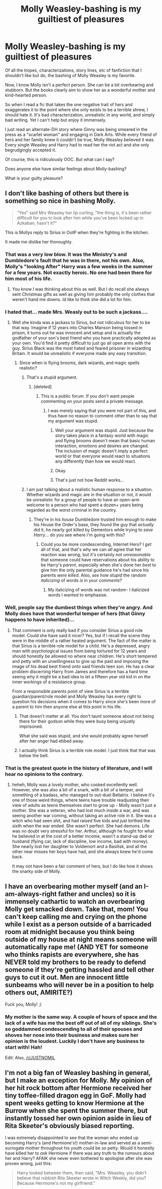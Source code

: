 #+TITLE: Molly Weasley-bashing is my guiltiest of pleasures

* Molly Weasley-bashing is my guiltiest of pleasures
:PROPERTIES:
:Author: goodlife23
:Score: 51
:DateUnix: 1473978911.0
:DateShort: 2016-Sep-16
:FlairText: Discussion
:END:
Of all the tropes, characterizations, story lines, etc of fanfiction that I shouldn't like but do, the bashing of Molly Weasley is my favorite.

Now, I know Molly isn't a perfect person. She can be a bit overbearing and stubborn. But the books clearly aim to show her as a wonderful mother and kind-hearted person.

So when I read a fic that takes the one negative trait of hers and exaggerates it to the point where she only exists to be a terrible shrew, I should hate it. It's bad characterization, unrealistic in any world, and simply bad writing. Yet I can't help but enjoy it immensely.

I just read an alternate-DH story where Ginny was being smeared in the press as a "scarlet woman" and engaging in Dark Arts. While every friend of hers and her family knew it couldn't be true, Molly Weasley believed it was. Every single Weasley and Harry had to read her the riot act and she only begrudgingly accepted it.

Of course, this is ridiculously OOC. But what can I say?

Does anyone else have similar feelings about Molly-bashing?

What is your guilty pleasure?


** I don't like bashing of others but there is something so nice in bashing Molly.

#+begin_quote
  "Yes" said Mrs Weasley her lip curling, "the thing is, it's been rather difficult for you to look after him while you've been locked up in Azkaban, hasn't it?"
#+end_quote

This is Mollys reply to Sirius in OotP when they're fighting in the kitchen.

It made me dislike her thoroughly.
:PROPERTIES:
:Author: HateIsExhausting
:Score: 68
:DateUnix: 1473980061.0
:DateShort: 2016-Sep-16
:END:

*** That was a very low blow. It was the Ministry's and Dumbledore's fault that he was in there, not his own. Also, Molly's "looking After" Harry was a few weeks in the summer for a few years. Not exactly heroic. No one had been there for him most of his life.
:PROPERTIES:
:Author: sweetmiracle
:Score: 9
:DateUnix: 1474054878.0
:DateShort: 2016-Sep-17
:END:

**** You know I was thinking about this as well. But I do recall she always sent Christmas gifts as well as giving him probably the only clothes that weren't hand me downs. Id like to think she did a lot for him.
:PROPERTIES:
:Author: Ramellan
:Score: 1
:DateUnix: 1474058082.0
:DateShort: 2016-Sep-17
:END:


*** I hated that... made Mrs. Weasly out to be such a jackass....
:PROPERTIES:
:Author: laserthrasher1
:Score: 14
:DateUnix: 1473982456.0
:DateShort: 2016-Sep-16
:END:

**** Well she kinda was a jackass to Sirius, but not ridiculous for her to be that way. Imagine if 12 years into Charles Manson being tossed in prison, it turns out he was innocent and setup and is actually the godfather of your son's best friend who you have practically adopted as your own. You'd find it pretty difficult to just go all open arms with the guy. Sirius Black was the most hated and feared prisoner in wizarding Britain. It would be unrealistic if everyone made any easy transition.
:PROPERTIES:
:Score: 40
:DateUnix: 1473996471.0
:DateShort: 2016-Sep-16
:END:

***** Since when is flying brooms, dark wizards, and magic spells realistic?
:PROPERTIES:
:Author: laserthrasher1
:Score: -26
:DateUnix: 1474023837.0
:DateShort: 2016-Sep-16
:END:

****** That's a stupid argument.
:PROPERTIES:
:Author: Slindish
:Score: 25
:DateUnix: 1474028257.0
:DateShort: 2016-Sep-16
:END:

******* [deleted]
:PROPERTIES:
:Score: -11
:DateUnix: 1474028316.0
:DateShort: 2016-Sep-16
:END:

******** This is a public forum. If you don't want people commenting on your posts send a private message.
:PROPERTIES:
:Author: Slindish
:Score: 7
:DateUnix: 1474029198.0
:DateShort: 2016-Sep-16
:END:

********* I was merely saying that you were not part of this, and thus have no reason to comment other than to say that my argument was stupid.
:PROPERTIES:
:Author: laserthrasher1
:Score: -20
:DateUnix: 1474029323.0
:DateShort: 2016-Sep-16
:END:

********** Well your argument was stupid. Just because the story takes place in a fantasy world with magic and flying brooms doesn't mean that basic human interaction, emotions and desires are changed. The inclusion of magic doesn't imply a perfect world or that everyone would react to situations any differently than how we would react.
:PROPERTIES:
:Author: Ryder10
:Score: 18
:DateUnix: 1474033980.0
:DateShort: 2016-Sep-16
:END:


********** Okay.
:PROPERTIES:
:Author: Slindish
:Score: 9
:DateUnix: 1474030374.0
:DateShort: 2016-Sep-16
:END:


********** That's just not how Reddit works...
:PROPERTIES:
:Score: 7
:DateUnix: 1474036499.0
:DateShort: 2016-Sep-16
:END:


****** I am just talking about a realistic human response to a situation. Whether wizards and magic are in the situation or not, it would be unrealistic for a group of people to have an open-arm welcome to a person who had spent a dozen+ years being regarded as the worst criminal in the country.
:PROPERTIES:
:Score: 6
:DateUnix: 1474043369.0
:DateShort: 2016-Sep-16
:END:

******* They're in /his house/ Dumbledore trusted him enough to make his House the Order's base, they found the guy that /actually/ did it, he nearly got killed by Dementors while trying to /save Harry/... do you see where i'm going with this?
:PROPERTIES:
:Author: laserthrasher1
:Score: 0
:DateUnix: 1474045388.0
:DateShort: 2016-Sep-16
:END:

******** Could you be more condescending, Internet Hero? I /get/ all of that, and that's why we can /all/ agree that her reaction was /wrong/, but it's certainly not /unreasonable/ that someone could have reservations about his ability to be Harry's /parent/, especially when she's done her /best/ to give him the only parental guidance he's had since his parents /were killed/. Also, /see/ how /stupid/ the random /italicizing/ of words /is/ in your /comments/?
:PROPERTIES:
:Score: 4
:DateUnix: 1474045798.0
:DateShort: 2016-Sep-16
:END:

********* My italicizing of words was not random- I italicized words I wanted to emphasise.
:PROPERTIES:
:Author: laserthrasher1
:Score: -3
:DateUnix: 1474047888.0
:DateShort: 2016-Sep-16
:END:


*** Well, people say the dumbest things when they're angry. And Molly does have that wonderful temper of hers (that Ginny happens to have inherited)...
:PROPERTIES:
:Score: 6
:DateUnix: 1474010935.0
:DateShort: 2016-Sep-16
:END:

**** That comment is only really bad if you consider Sirius a good role model. Could she have said it nicer? Yes, but if I recall the scene they were in the middle of a rather heated argument. The fact of the matter is that Sirius is a terrible role model for a child. He's a depressed, angry man with psychological issues from being tortured for 12 years and should honestly be allowed no where near children. He's short tempered and petty with an unwillingness to give up the past and imposing the image of his dead best friend onto said friends teen son. He has a clear problem discerning Harry from James and therefore has a hard time seeing why it might be a bad idea to let a fifteen year old kid in on the inner workings of a resistance group.

From a responsible parents point of view Sirius is a terrible guardian/parent/role model and Molly Weasley has every right to question his decisions when it comes to Harry since she's been more of a parent to him then anyone else at this point in his life.
:PROPERTIES:
:Author: Ryder10
:Score: 11
:DateUnix: 1474035760.0
:DateShort: 2016-Sep-16
:END:

***** That doesn't matter at all. You don't taunt someone about not being there for their godson while they were busy being unjustly imprisoned.

What she said was stupid, and she would probably agree herself after her anger had ebbed away.
:PROPERTIES:
:Score: 9
:DateUnix: 1474141118.0
:DateShort: 2016-Sep-18
:END:


***** I actually think Sirius is a terrible role model. I just think that that was below the belt.
:PROPERTIES:
:Author: HateIsExhausting
:Score: 6
:DateUnix: 1474056246.0
:DateShort: 2016-Sep-17
:END:


*** That is the greatest quote in the history of literature, and I will hear no opinions to the contrary.
:PROPERTIES:
:Author: PsychoGeek
:Score: 10
:DateUnix: 1473987586.0
:DateShort: 2016-Sep-16
:END:

**** heheh, Molly was a lovely mother, who cooked excellently well. However, she was also a bit of a snark, with a bit of a temper, and something of a badass, who managed to out-duel Bellatrix. I believe it's one of those weird things, where teens have trouble readjusting their view of adults as teens themselves start to grow up - Molly wasn't just a mother. She was a veteran, who had lost much inside a war, and was seeing another war coming, without taking an active role in it. She was a witch who had seen shit, and had raised five kids and just birthed the sixth when the war ended. She wasn't perfect. She had demons. Life was no doubt very stressful for her. Arthur, although he fought for what he believed in at the cost of a better income, wasn't a stand-up dad or husband (flying car, lack of discipline, low income, bad with money). She nearly lost her daughter to Voldemort and a Basilisk, and all the other near misses her boys have had, and she always knew he'd come back.

It may not have been a fair comment of hers, but I do like how it shows the snarky side of Molly.
:PROPERTIES:
:Author: Lamenardo
:Score: 9
:DateUnix: 1474005166.0
:DateShort: 2016-Sep-16
:END:


** I have an overbearing mother myself (and an I-am-always-right father and uncles) so it is immensely cathartic to watch an overbearing Molly get smacked down. Take that, mom! You can't keep calling me and crying on the phone while I exist as a person outside of a barricaded room at midnight because you think being outside of my house at night means someone will automatically rape me! (AND YET for someone who thinks rapists are everywhere, she has NEVER told my brothers to be ready to defend someone if they're getting hassled and tell other guys to cut it out. Men are innocent little sunbeams who will never be in a position to help others out, AMIRITE?)

Fuck you, Molly! ;)
:PROPERTIES:
:Score: 25
:DateUnix: 1473986230.0
:DateShort: 2016-Sep-16
:END:

*** My mother is the same way. A couple of hours of space and the lack of a wife has me the best off out of all of my siblings. She's so goddamned condescending to all of their spouses and shoves her nose into their business and makes sure her opinion is the loudest. Luckily I don't have any business to start with! Hah!

Edit: Also, [[/r/JUSTNOMIL]]
:PROPERTIES:
:Score: 5
:DateUnix: 1474021442.0
:DateShort: 2016-Sep-16
:END:


** I'm not a big fan of Weasley bashing in general, but I make an exception for Molly. My opinion of her hit rock bottom after Hermione received her tiny toffee-filled dragon egg in GoF. Molly had spent weeks getting to know Hermione at the Burrow when she spent the summer there, but instantly tossed her own opinion aside in lieu of Rita Skeeter's obviously biased reporting.

I was extremely disappointed to see that the woman who ended up becoming Harry's (and Hermione's!) mother-in-law and served as a semi-surrogate mother throughout his youth could be so petty. Would it honestly have killed her to /ask/ Hermione if there was any truth to the rumours about her and Harry? AFAIK she never even bothered to apologise after she was proven wrong, just this:

#+begin_quote
  Harry looked between them, then said, "Mrs. Weasley, you didn't believe that rubbish Rita Skeeter wrote in Witch Weekly, did you? Because Hermione's not my girlfriend."

  "Oh!" said Mrs. Weasley "No - of course I didn't!"

  But she became considerably warmer toward Hermione after that.
#+end_quote
:PROPERTIES:
:Author: MacsenWledig
:Score: 58
:DateUnix: 1473979595.0
:DateShort: 2016-Sep-16
:END:

*** u/PsychoGeek:
#+begin_quote
  she never even bothered to apologise after she was proven wrong
#+end_quote

She and Hermione should get along swimmingly, then.
:PROPERTIES:
:Author: PsychoGeek
:Score: 53
:DateUnix: 1473981223.0
:DateShort: 2016-Sep-16
:END:

**** What are you trying to say with that weird pronoun shift?
:PROPERTIES:
:Author: MacsenWledig
:Score: 5
:DateUnix: 1473982053.0
:DateShort: 2016-Sep-16
:END:

***** That was an accident. And I was pointing out the fact that she shares that particular trait with Hermione.
:PROPERTIES:
:Author: PsychoGeek
:Score: 16
:DateUnix: 1473982521.0
:DateShort: 2016-Sep-16
:END:

****** I have no problem agreeing with that. IMO Hermione should have apologised for not believing Harry about Malfoy at the end of HBP.
:PROPERTIES:
:Author: MacsenWledig
:Score: 27
:DateUnix: 1473983903.0
:DateShort: 2016-Sep-16
:END:

******* After years of knowing Malfoy, no one, not even Ron "Malfoy is the source of all evil" Weasley, believes Harry?

I don't take that kind of stupid "characterisation" seriously.
:PROPERTIES:
:Author: Starfox5
:Score: 14
:DateUnix: 1474006328.0
:DateShort: 2016-Sep-16
:END:


******* I hate her a little for showing up, after Dumbledore died, just to be all "oh but look i'm still technically right".
:PROPERTIES:
:Score: 7
:DateUnix: 1474036590.0
:DateShort: 2016-Sep-16
:END:

******** So true! I went back looking at the tail end of HBP, hoping I was wrong...

No such luck. All she does is double down on her own vaunted intellect at the worst possible time, completely ignoring the fact that 'technically correct' wasn't good enough to make any meaningful contribution to the year's mystery.
:PROPERTIES:
:Author: MacsenWledig
:Score: 6
:DateUnix: 1474038132.0
:DateShort: 2016-Sep-16
:END:

********* No one was allowed to meaningfully contribute to that year's mystery. It was a railroad plot that relied on everyone being stupid and OOC.
:PROPERTIES:
:Author: Starfox5
:Score: 5
:DateUnix: 1474063048.0
:DateShort: 2016-Sep-17
:END:


*** Rita Skeeter was a household name, and well respected, there was usually some truth to what she wrote. Her book about Dumbledore was factual. I suspect she was just influenced, or even paid, to have an anti-Harry bias, and to try to hurt him. So it's not hard to believe that the average citizen would believe what she wrote. Teen girls are funny creatures, even after about two weeks with a girl you can't say you truly know her. I knew lots of lovely girls in my teens, who could be absolute dicks to boys
:PROPERTIES:
:Author: Lamenardo
:Score: 2
:DateUnix: 1474005530.0
:DateShort: 2016-Sep-16
:END:


*** u/zsmg:
#+begin_quote
  Molly had spent weeks getting to know Hermione at the Burrow when she spent the summer there, but instantly tossed her own opinion aside in lieu of Rita Skeeter's obviously biased reporting.
#+end_quote

Or maybe the article confirmed any suspicion she might had over Hermione. You have absolutely no idea, nor are you bothering to ponder what Molly was thinking of Hermione.

#+begin_quote
  Would it honestly have killed her to ask Hermione if there was any truth to the rumours about her and Harry?
#+end_quote

Would you ask questions about your son's best friend's love life? Because over here that doesn't really happen.
:PROPERTIES:
:Author: zsmg
:Score: 4
:DateUnix: 1474009742.0
:DateShort: 2016-Sep-16
:END:


** HERMIONE GRANGER!

I think I'm the only one that has a secret guilty pleasure for Hermione bashing. Don't get me wrong I like Hermione but after seeing so many stories where she is super-marysue-magicalwikipedia-hotwithoutanyflaws!Hermione its kind of great to see the other end of the spectrum.
:PROPERTIES:
:Author: MarauderMoriarty
:Score: 28
:DateUnix: 1473995683.0
:DateShort: 2016-Sep-16
:END:

*** Yeah. I'm with you there. I want to like Hermione, but too many people make her into, essentially, a mary sue.
:PROPERTIES:
:Author: Archeleone
:Score: 13
:DateUnix: 1474013608.0
:DateShort: 2016-Sep-16
:END:


*** Canon Hermione is a great complex imperfect character. Fanon Hermione sucks.
:PROPERTIES:
:Score: 12
:DateUnix: 1474036643.0
:DateShort: 2016-Sep-16
:END:


*** 100% agreed. There are so many stories that bash Dumbledore, the Weasleys, etc., but Hermione gets of scot-free most of the time. Part of it is the mary-sue/super-Hermione thing where all of her canon faults are ignored, part of it can be just the shoehorned H/Hr shipping.
:PROPERTIES:
:Author: Yurika_BLADE
:Score: 1
:DateUnix: 1483740761.0
:DateShort: 2017-Jan-07
:END:


** Shame. Harry belongs with Molly, the OTP.

linkffn(A Mother In Law's Love by Perspicacity)
:PROPERTIES:
:Author: __Pers
:Score: 9
:DateUnix: 1473995710.0
:DateShort: 2016-Sep-16
:END:

*** I love you, Pers. Harry/Molly OTP. We should come up with a ship name... Holly? Marry? We'll crush 'em all in the next Great Ship War.

/Furiously waves ship flag around/
:PROPERTIES:
:Author: PsychoGeek
:Score: 8
:DateUnix: 1474018790.0
:DateShort: 2016-Sep-16
:END:


*** [[http://www.fanfiction.net/s/4905771/1/][*/A Mother In Law's Love/*]] by [[https://www.fanfiction.net/u/1446455/Perspicacity][/Perspicacity/]]

#+begin_quote
  Distraught over Ginny's death in the final battle, Harry gambles desperately and travels back in time to set things right. Unfortunately, not everything goes as planned. A twist on the classic Soul Bond tale.
#+end_quote

^{/Site/: [[http://www.fanfiction.net/][fanfiction.net]] *|* /Category/: Harry Potter *|* /Rated/: Fiction M *|* /Chapters/: 7 *|* /Words/: 43,613 *|* /Reviews/: 180 *|* /Favs/: 289 *|* /Follows/: 203 *|* /Updated/: 11/5/2010 *|* /Published/: 3/6/2009 *|* /Status/: Complete *|* /id/: 4905771 *|* /Language/: English *|* /Genre/: Humor/Adventure *|* /Characters/: Harry P., Ginny W., Molly W., Voldemort *|* /Download/: [[http://www.ff2ebook.com/old/ffn-bot/index.php?id=4905771&source=ff&filetype=epub][EPUB]] or [[http://www.ff2ebook.com/old/ffn-bot/index.php?id=4905771&source=ff&filetype=mobi][MOBI]]}

--------------

*FanfictionBot*^{1.4.0} *|* [[[https://github.com/tusing/reddit-ffn-bot/wiki/Usage][Usage]]] | [[[https://github.com/tusing/reddit-ffn-bot/wiki/Changelog][Changelog]]] | [[[https://github.com/tusing/reddit-ffn-bot/issues/][Issues]]] | [[[https://github.com/tusing/reddit-ffn-bot/][GitHub]]] | [[[https://www.reddit.com/message/compose?to=tusing][Contact]]]

^{/New in this version: Slim recommendations using/ ffnbot!slim! /Thread recommendations using/ linksub(thread_id)!}
:PROPERTIES:
:Author: FanfictionBot
:Score: 1
:DateUnix: 1473995725.0
:DateShort: 2016-Sep-16
:END:


** Not a fan of bashing, but not a fan of Molly either. Really, I find most Weasleys rather boring.

My guilty pleasure is... /gulp/ Sometimes- sometimes... Isortbyangst&romance! /runs away, arms flailing/
:PROPERTIES:
:Author: ScottPress
:Score: 21
:DateUnix: 1473981002.0
:DateShort: 2016-Sep-16
:END:

*** LOL, right there with you. Some of my favorite fics are the angstiest ones around. But I'm really into angsty grunge so there ya go.
:PROPERTIES:
:Author: goodlife23
:Score: 6
:DateUnix: 1473981116.0
:DateShort: 2016-Sep-16
:END:

**** I have an even guiltier pleasure, but it's outside the HP fandom. It's the kind of thing that could end a man if it got out.
:PROPERTIES:
:Author: ScottPress
:Score: 6
:DateUnix: 1473981726.0
:DateShort: 2016-Sep-16
:END:

***** Don't leave us hanging man! I freely admit to liking Robst fics! How much worse can you be?
:PROPERTIES:
:Author: Freshenstein
:Score: 11
:DateUnix: 1473983638.0
:DateShort: 2016-Sep-16
:END:

****** Robst is small potatoes. I can PM you, and since we're all fellow fandom peeps here, I'll trust you to keep my secret.
:PROPERTIES:
:Author: ScottPress
:Score: 5
:DateUnix: 1473987446.0
:DateShort: 2016-Sep-16
:END:

******* I bet he actually likes the +source of my nightmares+ Star Wars Holiday Special.
:PROPERTIES:
:Author: yarglethatblargle
:Score: 11
:DateUnix: 1473988271.0
:DateShort: 2016-Sep-16
:END:

******** It's not, but an interesting guess.
:PROPERTIES:
:Author: ScottPress
:Score: 2
:DateUnix: 1473993620.0
:DateShort: 2016-Sep-16
:END:

********* Dammit, thought I was on to something.
:PROPERTIES:
:Author: yarglethatblargle
:Score: 2
:DateUnix: 1473994197.0
:DateShort: 2016-Sep-16
:END:


******** It's barely watchable with the Rifftrax playing.
:PROPERTIES:
:Author: Freshenstein
:Score: 2
:DateUnix: 1473995208.0
:DateShort: 2016-Sep-16
:END:

********* Back in high school: Me and some of my friends were into D&D. One night, our DM had to bail super early, but one of our players had brought the Holiday Special because it had just arrived, so we decided to watch it. It caused me physical pain. At one point, we had to stop it to take a break. We all were saying "oh thank God we are taking a break, there must only be another 15 minutes left." We had only watched the first half hour.

I no joke had nightmares every night for two weeks afterwards.
:PROPERTIES:
:Author: yarglethatblargle
:Score: 3
:DateUnix: 1473995552.0
:DateShort: 2016-Sep-16
:END:

********** Might I suggest some...herbal refreshments the next time you are forced to watch it? Perhaps follow it up with Roger Corman's 1994 Fantastic Four movie?
:PROPERTIES:
:Author: Freshenstein
:Score: 4
:DateUnix: 1473996301.0
:DateShort: 2016-Sep-16
:END:

*********** I can honestly say I would rather blind myself than watch it again.
:PROPERTIES:
:Author: yarglethatblargle
:Score: 1
:DateUnix: 1474029638.0
:DateShort: 2016-Sep-16
:END:


******* That's all on you. The internet has made me rather emotionless when it comes to kinks and other f-ed up stuff.
:PROPERTIES:
:Author: Freshenstein
:Score: 8
:DateUnix: 1473988669.0
:DateShort: 2016-Sep-16
:END:


******* I'll keep your secret for you aswell and in return i'll tell you mine altough mine isn't all that bad
:PROPERTIES:
:Author: MtnDewMainiac
:Score: 2
:DateUnix: 1474013076.0
:DateShort: 2016-Sep-16
:END:


******* So long as it's not M-preg I have no issue with it.
:PROPERTIES:
:Author: Burning_M
:Score: 1
:DateUnix: 1474069054.0
:DateShort: 2016-Sep-17
:END:


***** Ohhh tell me tell me
:PROPERTIES:
:Author: laserthrasher1
:Score: 2
:DateUnix: 1473982543.0
:DateShort: 2016-Sep-16
:END:


*** I choose a book for reading
:PROPERTIES:
:Author: boxerman81
:Score: 2
:DateUnix: 1473985004.0
:DateShort: 2016-Sep-16
:END:

**** Angst is an issue to be worked through to have a more developed character, not a character trait. Fanfiction authors like to plop a dollop of angst on their character and have that be the entire character line. (Not arc. They have no arc)
:PROPERTIES:
:Score: 3
:DateUnix: 1474021134.0
:DateShort: 2016-Sep-16
:END:


** Molly bashing is done by both H/G and H/Hr crowds.

H/G crowd usually bash her for being a control freak and Dumbledore's minion.

H/Hr crowd usually bash her for being a gold digger (through love potion Ginny), and Dumbledore's minion.
:PROPERTIES:
:Author: InquisitorCOC
:Score: 7
:DateUnix: 1473990392.0
:DateShort: 2016-Sep-16
:END:

*** usually with the H/G, it's the typical "they're too young" motherly thing. But this story I was reading, and another I'm currently reading, take it to a ridiculous level. It's insane, but I kind of love it.
:PROPERTIES:
:Author: goodlife23
:Score: 7
:DateUnix: 1473990733.0
:DateShort: 2016-Sep-16
:END:

**** Links please?
:PROPERTIES:
:Score: 1
:DateUnix: 1473991680.0
:DateShort: 2016-Sep-16
:END:

***** [[https://www.fanfiction.net/s/6365342/1/Unintended-Consequences]]

[[https://www.fanfiction.net/s/7875381/1/Realizations]]

Just to be fair, it's not like Molly is this evil person, she just acts incredibly unreasonable over things she should by all rational thought act appropriately towards.
:PROPERTIES:
:Author: goodlife23
:Score: 2
:DateUnix: 1473993015.0
:DateShort: 2016-Sep-16
:END:

****** Thanks for sharing!
:PROPERTIES:
:Score: 1
:DateUnix: 1473993640.0
:DateShort: 2016-Sep-16
:END:


** Slash. I would definitely not tell most people in real life I read slash.

Also abused!harry.
:PROPERTIES:
:Score: 10
:DateUnix: 1473982943.0
:DateShort: 2016-Sep-16
:END:

*** Absued!Harry is guilty pleasure as well. Except that I still end up ragequit half the time because it tends to be so over-the-top and OOC that I just can't anymore.
:PROPERTIES:
:Author: obsoletebomb
:Score: 15
:DateUnix: 1473987750.0
:DateShort: 2016-Sep-16
:END:

**** The worst Abused!Harry I have seen is easily The Hundred Acre Wood.

linkffn(4115878)
:PROPERTIES:
:Score: 2
:DateUnix: 1473991498.0
:DateShort: 2016-Sep-16
:END:

***** [[http://www.fanfiction.net/s/4115878/1/][*/The Hundred Acre Wood/*]] by [[https://www.fanfiction.net/u/1474035/DracaDelirus][/DracaDelirus/]]

#+begin_quote
  AU Eleven year old Harry's fondest wish is to disappear. With help from friends in a magical storybook he just might succeed. Warning: Mention of extreme child abuse and rape. Please don't read this fanfic if this will distress you.
#+end_quote

^{/Site/: [[http://www.fanfiction.net/][fanfiction.net]] *|* /Category/: Harry Potter *|* /Rated/: Fiction M *|* /Chapters/: 45 *|* /Words/: 266,791 *|* /Reviews/: 483 *|* /Favs/: 320 *|* /Follows/: 431 *|* /Updated/: 6/28/2012 *|* /Published/: 3/6/2008 *|* /id/: 4115878 *|* /Language/: English *|* /Genre/: Angst/Hurt/Comfort *|* /Characters/: Harry P. *|* /Download/: [[http://www.ff2ebook.com/old/ffn-bot/index.php?id=4115878&source=ff&filetype=epub][EPUB]] or [[http://www.ff2ebook.com/old/ffn-bot/index.php?id=4115878&source=ff&filetype=mobi][MOBI]]}

--------------

*FanfictionBot*^{1.4.0} *|* [[[https://github.com/tusing/reddit-ffn-bot/wiki/Usage][Usage]]] | [[[https://github.com/tusing/reddit-ffn-bot/wiki/Changelog][Changelog]]] | [[[https://github.com/tusing/reddit-ffn-bot/issues/][Issues]]] | [[[https://github.com/tusing/reddit-ffn-bot/][GitHub]]] | [[[https://www.reddit.com/message/compose?to=tusing][Contact]]]

^{/New in this version: Slim recommendations using/ ffnbot!slim! /Thread recommendations using/ linksub(thread_id)!}
:PROPERTIES:
:Author: FanfictionBot
:Score: 3
:DateUnix: 1473991501.0
:DateShort: 2016-Sep-16
:END:


**** Worst I've seen is linkkfn(catechism). Cried so much =(
:PROPERTIES:
:Author: Imborednow
:Score: 1
:DateUnix: 1474391330.0
:DateShort: 2016-Sep-20
:END:


** Even though she was in Sirius' house, Molly made it seem like she was trying to take control over everyone, not just her own children, but Harry and Hermione. I hated how she acted whilst in Grimmauld Place. She was so overbearing and controlling. It is because of this that I like Molly-bashing.
:PROPERTIES:
:Author: SoulxxBondz
:Score: 8
:DateUnix: 1474047623.0
:DateShort: 2016-Sep-16
:END:


** I also love it as a guilty pleasure. For me, its not a reading I seriously subscribe to, but it's /such an interesting/ alternative interpretation of the character I can't help but be mesmerized by stories that include it. Because she is so much written to be kind and a caring mother, but at the same time, from the evidence and lack(s) of evidence otherwise in canon, the argument can really be made that she's a horrible manipulator whose endgame has always been to use Harry.
:PROPERTIES:
:Author: 360Saturn
:Score: 6
:DateUnix: 1473986311.0
:DateShort: 2016-Sep-16
:END:

*** It's stupidly easy to bash Harry Potter characters. I've never seen another novel have all their characters be defined quite as much by their flaws as HP.
:PROPERTIES:
:Score: 7
:DateUnix: 1474021849.0
:DateShort: 2016-Sep-16
:END:


** Molly is one of my favorite characters in the series. She has great dynamics with so many characters: with Harry, with her family, with Sirius, with Fleur. With Harry, it is how readily she takes him in and accepts him as one of her own, and Harry's feelings for her change from seeing her as his best friend's kind-hearted mother, to GoF: /"He had no memory of ever being hugged like this, as though by a mother."/ She is the heart of the Weasley family: her reltionships with Percy, with Arthur, with the Twins, with Ron and with Ginny are major parts of all of their character arcs. The whole scene with the boggart: where her greatest fear is revealed to be her family's death, is excellent. I love her relationship with Arthur: there is something really authentic in the way they complement each other, a perfectly balanced old-school couple.

Her dynamic with Fleur is great too, a brilliant look at how the attitudes of different generations clash. Fleur is arrogant and snobbish, lazy and vain. Fleur finds country life boring, hates British food, does not understand the need for all zis ‘ousework, disdains Celestina Warbeck. Molly... does not understand her at all. She simply cannot fathom how on earth could her darling Bill fall for such a strange and loathsome creature. She then proceeds to deem their love superficial and shallow; their marriage a mistake. Oh, she tries not to show it - she scolds Ginny for calling her Phlegm - but subtlety was never Molly's strong suit, and Fleur's behavior isn't helping matters any. But her dislike of Fleur is ultimately based on the fact she thought she would be bad for Bill. This cannot possibly be stressed enough: Molly /loves loves loves/ her family, and if she thinks you'd be good for family, she would welcome you with open arms. So when Fleur displays her love for Bill after the battle, she is struck speechless. Molly had expected Fleur's love to broken at the first signs of physical disfigurement, for attraction to turn to repulsion. But if anything, Fleur's love for Bill burns brighter after the attack, which makes Molly sees her mistake. She embraces Fleur, accepts their marriage, accepts her into the family - because Molly loves Bill and Fleur loves Bill, and to Molly that's all that matters.

Sirius, I think, has to be my favorite. Her protective side, which would try to shield Harry from the harsh reality of war as much as possible, clashes with Sirius's far more liberal outlook. And, of course, my favorite Molly quote:

#+begin_quote
  "Yes," said Mrs Weasley, her lip curling, "the thing is, it's been rather difficult for you to look after him while you've been locked up in Azkaban, hasn't it?"
#+end_quote

Oh my God. There are burns, and there are /burns/. But this is on a whole different level: this is fiendfyre level of heat right here. The execution: the curl of her lip, the sheer disdain dripping from her words; Voldemort himself would kill to show that level of authentic disdain. The best part is, she's 100% right: Sirius hasn't been around to look after Harry. Molly has. Sirius still looks at Harry as his father reincarnated, he doesn't know Harry well at all. Molly does. Sirius may have been appointed as Godfather, but Molly has taken him in, fed him and taken care of him. Molly has done far more for Harry than Sirius ever has, even though she bears no responsibility for him, asks him for nothing in return.

One word I repeatedly used to describe Molly is /authentic/. I personally think that Ron and Molly are two most authentic characters in the series: they strike a little too real to life, which is partially the reason they're disliked by large segments of the fandom. Everything about Molly strikes me as real: her all - encompassing love for family, her love for Harry, her disdain for Sirius and Fleur, her sometimes overbearing protectiveness - which partially comes from losing her brothers in the first war, her willingness to kill to protect her family. I haven't nearly touched upon everything about Molly: her relationship with each of her children (bar Charlie, perhaps) is worth exploring in detail. And Arthur, and Harry too.

TL;DR: Molly is a complex, highly flawed character, easily one of the best characters in the books. She is awesome, and I love everything about her.
:PROPERTIES:
:Author: PsychoGeek
:Score: 17
:DateUnix: 1473987318.0
:DateShort: 2016-Sep-16
:END:

*** Hey no arguments as to her being a great character and ultimately good character. I personally don't subscribe to the idea that she is a bad person or character. That's why I said Molly-bashing for me is a guilty pleasure, since such characterizations of her go against her canon character. But I definitely think I like it because her worst traits can be quite infuriating and realistic for many children of overbearing parents. It's a bit similar to why so many people hate Umbridge more than Voldemort. Because Umbridge reminds them of people that actually exist.
:PROPERTIES:
:Author: goodlife23
:Score: 11
:DateUnix: 1473988267.0
:DateShort: 2016-Sep-16
:END:


*** u/MacsenWledig:
#+begin_quote
  I personally think that Ron and Molly are two most authentic characters in the series: they strike a little too real to life, which is partially the reason they're disliked by large segments of the fandom.
#+end_quote

You're well into anti-circlejerk territory now. Are you writing about JKR's /de facto/ self-insert or Saint Molly the Authentic?

#+begin_quote
  hates British food, [...] disdains Celestina Warbeck.
#+end_quote

Disliking British cuisine and a particular singing style are /very/ thin reasons to argue with someone. So what if your daughter-in-law has a few harmless preferences different than your own?

#+begin_quote
  Fleur is arrogant and snobbish, *lazy* and vain.
#+end_quote

You're going to need a source for the *lazy* bit.

Even the [[http://harrypotter.wikia.com/wiki/Fleur_Delacour][*HP Wiki*]] doesn't claim that and they're never afraid to make up facts out of whole cloth. Are you dipping into some fanon I've never heard of in order to make Molly look better than she was?

If you have to build up one of your favourite characters by smearing another, then that's a problem with objectivity.
:PROPERTIES:
:Author: MacsenWledig
:Score: 4
:DateUnix: 1474036694.0
:DateShort: 2016-Sep-16
:END:

**** u/PsychoGeek:
#+begin_quote
  Are you writing about JKR's de facto self-insert or Saint Molly the Authentic?
#+end_quote

I am not writing about Hermione, so I've no idea where this JKR self-insert stuff is coming from. And if any part of what I wrote paints Molly as a saint, then you have reading comprehension issues.

#+begin_quote
  Disliking British cuisine and a particular singing style are very thin reasons to argue with someone.
#+end_quote

It represents the cultural divide (in the first case) and generational divide (in the second one) between Molly and Fleur very well, which yes, is a rather important issue. And if said daughter-in-law chooses to loudly and openly state said issues, in the most obnoxious manner possible, then it becomes even more of an issue.

#+begin_quote
  Fleur, who seemed to find Celestina very dull, was talking so loudly in the corner that a scowling Mrs. Weasley kept pointing her wand at the volume control, so that Celestina grew louder and louder.

  [..]

  Celestina ended her song on a very long, high-pitched note and loud applause issued out of the wireless, which Mrs. Weasley joined in with enthusiastically.

  “Eez eet over?” said Fleur loudly. “Thank goodness, what an ‘orrible ---”

  [..]

  Shortly after this, Fleur decided to imitate Celestina singing “A Cauldron Full of Hot, Strong Love,” which was taken by everyone, once they had glimpsed Mrs. Weasley's expression, to be the cue to go to bed.
#+end_quote

Not quite so harmless, then, I'm sure you'd agree.

The 'lazy' bit comes from Fleur's apparent disdain for housework. She hates the Burrow because supposedly the only things to do there are cook and take care of the chickens, both of which Fleur hates doing, at least at the Burrow. I thought it rather evident, that in relation to Molly, the laziness there would refer to housework.

I was actually quite generous to Fleur in the OP. If I needed to make her look worse, I would have just quoted more canon material. Fleur is determined to be as obnoxious as she can possibly be, and Molly would have been well within her rights to turn her out of her home. It was only in judging Fleur's love for Bill to be shallow that Molly erred, and here she did indeed make a mistake (lest I be accused of whitewashing her), and this was something I made very clear in the OP.
:PROPERTIES:
:Author: PsychoGeek
:Score: 5
:DateUnix: 1474042367.0
:DateShort: 2016-Sep-16
:END:

***** u/MacsenWledig:
#+begin_quote
  I am not writing about Hermione
#+end_quote

Neither was I. Despite JKR's claim, /Molly/ is far better suited to serve as her self-insert than Hermione.

#+begin_quote
  you have reading comprehension issues
#+end_quote

Let's keep it classy, okay? If you want to be nasty, please go somewhere else. Here's why I thought (and still do think) that you're attempting to canonise Molly.

You painted Molly's good qualities with the broadest brush possible:

#+begin_quote
  She has great dynamics with so many characters

  she takes him in and accepts him as one of her own

  She is the heart of the Weasley family

  perfectly balanced [relationship with Arthur]

  Molly loves loves loves her family

  most authentic character

  all - encompassing love for family

  one of the best characters in the books. She is awesome
#+end_quote

You also took great pains to excuse her faults:

#+begin_quote
  overbearing protectiveness comes from losing her brothers in the first war

  try to shield Harry from the harsh reality of war as much as possible
#+end_quote

This is the worst bit to me:

#+begin_quote
  She embraces Fleur, accepts their marriage, accepts her into the family - because Molly loves Bill and Fleur loves Bill, and to Molly that's all that matters.
#+end_quote

Her inability to accept his choice is a major blind-spot that you've glossed over. It didn't /matter/ to her that Bill loved Fleur. Throughout the series, we had absolutely no cause to doubt his judgement. He was Prefect and Head Boy, which indicates that McGonagall and Dumbledore held him in high regard. His career as a Curse-Breaker seems to be prestigious and I can't imagine that the goblins would permit someone with a history of making bad calls to remain in their employ. If Bill's educators, Headmaster, and employers are so keen to accept his judgement, why can't his mother do the same?

Because Fleur insults her [[http://harrypotter.wikia.com/wiki/Celestina_Warbeck][favourite singer]]?

#+begin_quote
  appearing with a chorus of backing banshees
#+end_quote

Banshees are frequently associated with beautiful voices, right? Is it at all possible that the music is maybe unpleasant to listen to? I agree that Fleur could have been nicer about it, but that doesn't give Molly cause to attempt to torpedo Tonks' growing relationship with Remus by pairing the metamorphagus with Bill.

#+begin_quote
  Molly has done far more for Harry than Sirius ever has, even though she bears no responsibility for him, asks him for nothing in return.
#+end_quote

He was in Azkaban! You're expecting him to instantly forget about spending a decade in an environment designed to depress the occupants, immediately dissociate Harry from James (when memories of James are among the happiest Sirius has left), and become a perfect father figure when Molly has decades of experience raising a happy, well-adjusted family (something Sirius never had). That's a /completely/ unfair comparison.

#+begin_quote
  Fleur is determined to be as obnoxious as she can possibly be
#+end_quote

I don't see this at all at this point in the story, but you're entitled to your opinion. Fleur was pretty awful to Harry in the beginning of Goblet of Fire, but he forgave her readily enough. If Molly Weasley is so great, why can't she look past Fleur's obvious faults as well and accept that she makes Bill happy?
:PROPERTIES:
:Author: MacsenWledig
:Score: 3
:DateUnix: 1474045020.0
:DateShort: 2016-Sep-16
:END:

****** u/PsychoGeek:
#+begin_quote
  Molly is far better suited to serve as her self-insert than Hermione.
#+end_quote

Great. I will take your word for it, then. Surely you would know what kind of a person Rowling is better she knows herself.

#+begin_quote
  You painted Molly's good qualities with the broadest brush
#+end_quote

I've also written in quite some detail about many of them. You generalising my supposed generalisation doesn't help your case any.

#+begin_quote
  You also took great pains to excuse her faults
#+end_quote

Er.. are you insinuating that Molly wanted Harry to sit out of the war for shits and giggles, and not because she wanted to shield Harry from the dangers of war? That is so self-evident that I needn't take any pain to 'excuse' it. And her brothers' death was an attempt to contextualise it, not excuse it. People never act the way they do for no reason at all - even Draco Malfoy's racist beliefs have context. It would hardly be a character analysis if I left it out.

#+begin_quote
  Is it at all possible that the music is maybe unpleasant to listen to?
#+end_quote

I'm not sure where you're getting that quote from, but this isn't a valid argument anyway. Claiming objective good or bad in music is silly. Clearly there are enough people who like Celestina that she appears on radio.

#+begin_quote
  I agree that Fleur could have been nicer about it
#+end_quote

I'm shocked.

#+begin_quote
  that doesn't give Molly cause to attempt to torpedo Tonks' growing relationship with Remus by pairing the metamorphagus with Bill.
#+end_quote

Molly does no such thing. Ginny was wrong about this. Molly had supported Remus's relationship with Tonks from the start. She probably invited Tonks over because she knew how bad things were for her.

#+begin_quote
  “And I've told you a million times,” said Lupin, refusing to meet her eyes, staring at the floor, “that I am too old for you, too poor... too dangerous...”

  “I've said all along you're taking a ridiculous line on this, Remus,” said Mrs. Weasley over Fleur's shoulder as she patted her on the back.
#+end_quote

For Sirius:

#+begin_quote
  That's a completely unfair comparison.
#+end_quote

Sure. Doesn't make it any less true. Molly has greater parental rights over Harry than Sirius, for all the reasons listed in the OP.

#+begin_quote
  Her inability to accept his choice is a major blind-spot that you've glossed over.
#+end_quote

Hmm, you might have a point there. I did say that she was unable to accept their marriage, which does kinda imply her inability to accept both of their choices. But if I did gloss over it beyond that, it is because the books gloss over it as well. Never once in the books is Bill's choice considered to be of importance. It is not part of Molly's character arc and not part of the story, and I would be overstepping my bounds to include a theme that is not present in the books. We don't really have the slightest inkling about how Bill feels about the family drama. He is a prop in the Molly/Fleur feud, nothing more.

I also think that blind faith in Bill's judgement wouldn't been any better on Molly's part, especially after the whole situation with Percy (also head boy, btw) that came around from the latter's poor judgement.

#+begin_quote
  If Molly Weasley is so great, why can't she look past Fleur's obvious faults as well and accept that she makes Bill happy?
#+end_quote

I have written on this in length in the OP. For various reasons, Molly does not think their love is true. She thinks their love is entirely based on physical attraction and other superficial causes -- which is why she expected Fleur to leave Bill after the werewolf attack. And yes, superficial love can also make people happy in the short run, yet make them miserable later. Molly herself states that her problem with their marriage was that they were rushing into it. Once she sees that Fleur truly loves Bill, that she can keep him happy in the long run, she indeed looks past her flaws and welcomes her into the family immediately.

#+begin_quote
  Mrs. Weasley fell back against her husband and watched Fleur mopping up Bill's wounds with a most curious expression upon her face. Nobody said anything; Harry did not dare move. Like everybody else, he was waiting for the explosion.

  “Our Great-Auntie Muriel,” said Mrs. Weasley after a long pause, “has a very beautiful tiara --- goblin-made --- which I am sure I could persuade her to lend you for the wedding. She is very fond of Bill, you know, and it would look lovely with your hair.”

  “Thank you,” said Fleur stiffly. “I am sure zat will be lovely.”

  And then, Harry did not quite see how it happened, both women were crying and hugging each other. Completely bewildered, wondering whether the world had gone mad, he turned around: Ron looked as stunned as he felt and Ginny and Hermione were exchanging startled looks.
#+end_quote
:PROPERTIES:
:Author: PsychoGeek
:Score: 6
:DateUnix: 1474061538.0
:DateShort: 2016-Sep-17
:END:

******* u/MacsenWledig:
#+begin_quote
  Surely you would know what kind of a person Rowling is better she knows herself.
#+end_quote

You don't think Molly's chewing out of Sirius or the OBHWF line is Rowling inserting herself into the story? It read like blatant author tract to me.

#+begin_quote
  You generalising my supposed generalisation doesn't help your case any.
#+end_quote

Uh, okay. You're still not presenting a balanced view of her character.

#+begin_quote
  are you insinuating that Molly wanted Harry to sit out of the war for shits and giggles, and not because she wanted to shield Harry from the dangers of war?
#+end_quote

No, but that didn't stop you from assuming so anyway.

#+begin_quote
  attempt to contextualise it, not excuse it
#+end_quote

Potato. Poh-tah-toh.

#+begin_quote
  this isn't a valid argument
#+end_quote

Why, because you don't like it? If you'd like me to change it to 'unpleasant to listen to /for some people/,' then I've got no problems doing that. I wasn't trying to confuse objectivity with subjective preferences, but I think you know that.

#+begin_quote
  there are enough people who like Celestina
#+end_quote

So Fleur should like it because other people do? Popular is always good?

#+begin_quote
  I'm shocked.
#+end_quote

If you're going to sarcastically act surprised whenever we agree on a minor point, then why are we debating?

#+begin_quote
  She probably invited Tonks
#+end_quote

Pure conjecture. It's easy for Molly to say she 'always' supported Remus/Tonks, but I didn't see any evidence that she did beforehand and the way she reacted to Bill/Fleur doesn't make me want to give her the benefit of the doubt.

#+begin_quote
  Molly has greater parental rights
#+end_quote

No she doesn't. Legally, Sirius is his godfather. Molly is only his best mate's mum. I don't see that she would have any moral claim to Harry's well-being either if Sirius had survived OOtP and continued to heal from Azkaban.

#+begin_quote
  He is a prop in the Molly/Fleur feud, nothing more.
#+end_quote

That still doesn't excuse her attitude IMO.

#+begin_quote
  blind faith in Bill's judgement wouldn't been any better
#+end_quote

It's not blind. I gave reasons for saying that Bill probably has a good head on his shoulders. I'll also freely admit that this is just my best guess.

#+begin_quote
  Molly herself states that her problem with their marriage was that they were rushing into it.
#+end_quote

Yes, and she offers no rebuttal when called out on the similarity of the pace of Bill/Fleur's relationship to her own courtship with Arthur. It's blatantly hypocritical and another unattractive character trait that you didn't mention in your hagiography.

#+begin_quote
  Once she sees that Fleur truly loves Bill
#+end_quote

She had all summer to arrive at that conclusion, but didn't care to get to know her future daughter-in-law. Sure, Fleur didn't make it easy. Fleur's choice to be nasty doesn't give Molly carte blanche to act the same way.

#+begin_quote
  welcomes her into the family immediately
#+end_quote

Do you think Molly would have ever accepted Fleur without Bill's mauling? I don't know for sure, but it doesn't seem likely.
:PROPERTIES:
:Author: MacsenWledig
:Score: 0
:DateUnix: 1474071749.0
:DateShort: 2016-Sep-17
:END:


*** This is such a great write up about her! And that "authentic" part is so accurate.
:PROPERTIES:
:Author: perfectauthentic
:Score: 1
:DateUnix: 1473994888.0
:DateShort: 2016-Sep-16
:END:


*** Wow this characterization of Molly is spot on. You killed it! Also, are you a fic author because I was really digging your writing style in this! Maybe you're just so passionate about Molly that it flowed, but if you've written some other stuff, hit me with the links!
:PROPERTIES:
:Author: gotkate86
:Score: 1
:DateUnix: 1474011563.0
:DateShort: 2016-Sep-16
:END:

**** Thanks! And no, I've written a few words here and there, but it's all jumbled up and messy, so I haven't published any of it. Incomplete oneshots are rather embarrassing. May be one day, though.

Oh, and the number of downvotes on that post amuses me. I really hadn't expected anything else, so it nice not to be let down. Stay classy, etc.
:PROPERTIES:
:Author: PsychoGeek
:Score: 1
:DateUnix: 1474018485.0
:DateShort: 2016-Sep-16
:END:


** It depends on what I'm wanting at any given minute. I love reading anything over the top. Time travel, Lord Potter/etc, and super powered Harry mostly. As long as its complete. That's my main requirement.

I just enjoyed a time travel H/Hr fic with Molly/Percy/Ron/Dumbledore bashing. Percy got killed by Fluffy and Ron ended up needing a sex change operation.
:PROPERTIES:
:Author: Freshenstein
:Score: 4
:DateUnix: 1473983762.0
:DateShort: 2016-Sep-16
:END:

*** I remember that story, i think.
:PROPERTIES:
:Author: viol8er
:Score: 2
:DateUnix: 1473984858.0
:DateShort: 2016-Sep-16
:END:

**** It was a Robst fic. linkffn(In This World and the Next)
:PROPERTIES:
:Author: Freshenstein
:Score: 1
:DateUnix: 1473985621.0
:DateShort: 2016-Sep-16
:END:

***** [[http://www.fanfiction.net/s/5627314/1/][*/In this World and the Next/*]] by [[https://www.fanfiction.net/u/1451358/robst][/robst/]]

#+begin_quote
  Not for Weasley fans, dark beginning and rating is for safety. A Re-do with payback on the menu H/Hr Complete
#+end_quote

^{/Site/: [[http://www.fanfiction.net/][fanfiction.net]] *|* /Category/: Harry Potter *|* /Rated/: Fiction T *|* /Chapters/: 26 *|* /Words/: 164,711 *|* /Reviews/: 4,765 *|* /Favs/: 8,608 *|* /Follows/: 3,871 *|* /Updated/: 9/29/2010 *|* /Published/: 12/31/2009 *|* /Status/: Complete *|* /id/: 5627314 *|* /Language/: English *|* /Characters/: <Harry P., Hermione G.> *|* /Download/: [[http://www.ff2ebook.com/old/ffn-bot/index.php?id=5627314&source=ff&filetype=epub][EPUB]] or [[http://www.ff2ebook.com/old/ffn-bot/index.php?id=5627314&source=ff&filetype=mobi][MOBI]]}

--------------

*FanfictionBot*^{1.4.0} *|* [[[https://github.com/tusing/reddit-ffn-bot/wiki/Usage][Usage]]] | [[[https://github.com/tusing/reddit-ffn-bot/wiki/Changelog][Changelog]]] | [[[https://github.com/tusing/reddit-ffn-bot/issues/][Issues]]] | [[[https://github.com/tusing/reddit-ffn-bot/][GitHub]]] | [[[https://www.reddit.com/message/compose?to=tusing][Contact]]]

^{/New in this version: Slim recommendations using/ ffnbot!slim! /Thread recommendations using/ linksub(thread_id)!}
:PROPERTIES:
:Author: FanfictionBot
:Score: 1
:DateUnix: 1473985657.0
:DateShort: 2016-Sep-16
:END:


***** Oh yea, robst, therefore harry-stu
:PROPERTIES:
:Author: viol8er
:Score: 1
:DateUnix: 1473985735.0
:DateShort: 2016-Sep-16
:END:

****** Exactly. It's fictional junk food.
:PROPERTIES:
:Author: Freshenstein
:Score: 12
:DateUnix: 1473985795.0
:DateShort: 2016-Sep-16
:END:

******* What a wonderful way to describe what I read for future reference, thank you haha.
:PROPERTIES:
:Author: LaraCroftWithBCups
:Score: 4
:DateUnix: 1473988320.0
:DateShort: 2016-Sep-16
:END:


******* I prefer the term 'literary diarrhea'. This way it does not insult wonderful junk food.
:PROPERTIES:
:Author: PsychoGeek
:Score: 2
:DateUnix: 1474018584.0
:DateShort: 2016-Sep-16
:END:

******** Oh please. My Immortal is literary diarrhea. Robst is articulate, grammatically polished, and generally completes the stories he starts.

Is his work quality fiction? Hell no. It's empty calories in a pretty package. What does that describe...gee, awfully similar to junk food.
:PROPERTIES:
:Author: ForgingFaces
:Score: 4
:DateUnix: 1474054027.0
:DateShort: 2016-Sep-16
:END:

********* Finishing stories is far too underrated.
:PROPERTIES:
:Author: Starfox5
:Score: 2
:DateUnix: 1474063230.0
:DateShort: 2016-Sep-17
:END:


*** Oh my, that sounds absolutely fantastic!
:PROPERTIES:
:Author: Noxiousspace
:Score: 2
:DateUnix: 1473984428.0
:DateShort: 2016-Sep-16
:END:

**** It was a Robst fic. linkffn(In This World and the Next)
:PROPERTIES:
:Author: Freshenstein
:Score: 4
:DateUnix: 1473985635.0
:DateShort: 2016-Sep-16
:END:

***** [[http://www.fanfiction.net/s/5627314/1/][*/In this World and the Next/*]] by [[https://www.fanfiction.net/u/1451358/robst][/robst/]]

#+begin_quote
  Not for Weasley fans, dark beginning and rating is for safety. A Re-do with payback on the menu H/Hr Complete
#+end_quote

^{/Site/: [[http://www.fanfiction.net/][fanfiction.net]] *|* /Category/: Harry Potter *|* /Rated/: Fiction T *|* /Chapters/: 26 *|* /Words/: 164,711 *|* /Reviews/: 4,765 *|* /Favs/: 8,608 *|* /Follows/: 3,871 *|* /Updated/: 9/29/2010 *|* /Published/: 12/31/2009 *|* /Status/: Complete *|* /id/: 5627314 *|* /Language/: English *|* /Characters/: <Harry P., Hermione G.> *|* /Download/: [[http://www.ff2ebook.com/old/ffn-bot/index.php?id=5627314&source=ff&filetype=epub][EPUB]] or [[http://www.ff2ebook.com/old/ffn-bot/index.php?id=5627314&source=ff&filetype=mobi][MOBI]]}

--------------

*FanfictionBot*^{1.4.0} *|* [[[https://github.com/tusing/reddit-ffn-bot/wiki/Usage][Usage]]] | [[[https://github.com/tusing/reddit-ffn-bot/wiki/Changelog][Changelog]]] | [[[https://github.com/tusing/reddit-ffn-bot/issues/][Issues]]] | [[[https://github.com/tusing/reddit-ffn-bot/][GitHub]]] | [[[https://www.reddit.com/message/compose?to=tusing][Contact]]]

^{/New in this version: Slim recommendations using/ ffnbot!slim! /Thread recommendations using/ linksub(thread_id)!}
:PROPERTIES:
:Author: FanfictionBot
:Score: 1
:DateUnix: 1473985707.0
:DateShort: 2016-Sep-16
:END:


** I like a little Molly-bashing every so often because she is overbearing.

I don't know if I can call it a guilty pleasure list when I don't feel guilty for liking, reading, or writing the things I like. But a few of them are Hermione with an older man, polyandry or 'reverse harem', and dubious consent.
:PROPERTIES:
:Author: EntwinedLove
:Score: 2
:DateUnix: 1473995994.0
:DateShort: 2016-Sep-16
:END:


** I love bashing just as much as I love rosy Dumbledore or rosy Voldemort.
:PROPERTIES:
:Author: EspilonPineapple
:Score: 1
:DateUnix: 1473986329.0
:DateShort: 2016-Sep-16
:END:


** Ooh. Molly-Bashing doesn't bug me near as much as Ron-Bashing.
:PROPERTIES:
:Author: allhailchickenfish
:Score: 1
:DateUnix: 1473986947.0
:DateShort: 2016-Sep-16
:END:


** I don't get bashing. It ruins the immersion of the story as it always comes across as unrealistic and ridiculous, and I find its in your face nature super annoying to read.
:PROPERTIES:
:Author: wacct3
:Score: 0
:DateUnix: 1474061247.0
:DateShort: 2016-Sep-17
:END:

*** I basically agree wholeheartedly with you, which is exactly why Molly bashing is my guilty pleasure.
:PROPERTIES:
:Author: goodlife23
:Score: 1
:DateUnix: 1474063049.0
:DateShort: 2016-Sep-17
:END:
